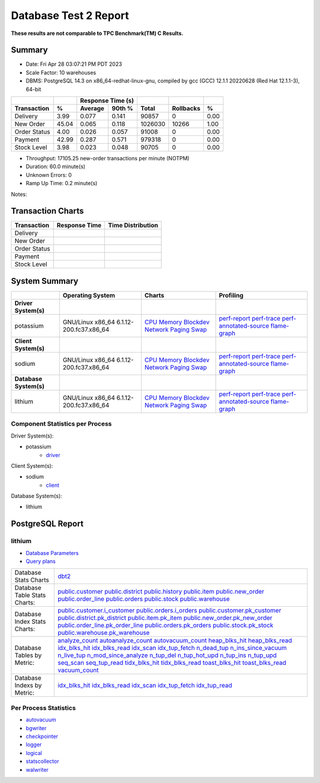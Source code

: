 ======================
Database Test 2 Report
======================

**These results are not comparable to TPC Benchmark(TM) C Results.**

Summary
=======

* Date: Fri Apr 28 03:07:21 PM PDT 2023
* Scale Factor: 10 warehouses
* DBMS: PostgreSQL 14.3 on x86_64-redhat-linux-gnu, compiled by gcc (GCC) 12.1.1 20220628 (Red Hat 12.1.1-3), 64-bit

============  =====  =========  =========  ===========  ===========  =====
          ..     ..    Response Time (s)            ..           ..     ..
------------  -----  --------------------  -----------  -----------  -----
 Transaction      %   Average     90th %        Total    Rollbacks      %
============  =====  =========  =========  ===========  ===========  =====
    Delivery   3.99      0.077      0.141        90857            0   0.00
   New Order  45.04      0.065      0.118      1026030        10266   1.00
Order Status   4.00      0.026      0.057        91008            0   0.00
     Payment  42.99      0.287      0.571       979318            0   0.00
 Stock Level   3.98      0.023      0.048        90705            0   0.00
============  =====  =========  =========  ===========  ===========  =====

* Throughput: 17105.25 new-order transactions per minute (NOTPM)
* Duration: 60.0 minute(s)
* Unknown Errors: 0
* Ramp Up Time: 0.2 minute(s)

Notes: 

Transaction Charts
==================

+------------+---------------------------------------+-----------------------------------+
|Transaction |            Response Time              |        Time Distribution          |
+============+=======================================+===================================+
|Delivery    |.. image:: txn/td-transaction-rate.png |.. image:: txn/td-distribution.png |
|            |   :target: txn/td-transaction-rate.png|   :target: txn/td-distribution.png|
|            |   :width: 100%                        |   :width: 100%                    |
+------------+---------------------------------------+-----------------------------------+
|New Order   |.. image:: txn/tn-transaction-rate.png |.. image:: txn/tn-distribution.png |
|            |   :target: txn/tn-transaction-rate.png|   :target: txn/tn-distribution.png|
|            |   :width: 100%                        |   :width: 100%                    |
+------------+---------------------------------------+-----------------------------------+
|Order Status|.. image:: txn/to-transaction-rate.png |.. image:: txn/to-distribution.png |
|            |   :target: txn/to-transaction-rate.png|   :target: txn/to-distribution.png|
|            |   :width: 100%                        |   :width: 100%                    |
+------------+---------------------------------------+-----------------------------------+
|Payment     |.. image:: txn/tp-transaction-rate.png |.. image:: txn/tp-distribution.png |
|            |   :target: txn/tp-transaction-rate.png|   :target: txn/tp-distribution.png|
|            |   :width: 100%                        |   :width: 100%                    |
+------------+---------------------------------------+-----------------------------------+
|Stock Level |.. image:: txn/ts-transaction-rate.png |.. image:: txn/ts-distribution.png |
|            |   :target: txn/ts-transaction-rate.png|   :target: txn/ts-distribution.png|
|            |   :width: 100%                        |   :width: 100%                    |
+------------+---------------------------------------+-----------------------------------+

System Summary
==============

.. list-table::
   :header-rows: 1

   * -
     - Operating System
     - Charts
     - Profiling
   * - **Driver System(s)**
     -
     -
     -
   * - potassium
     - GNU/Linux x86_64 6.1.12-200.fc37.x86_64
     - `CPU <driver/potassium/cpu/>`__ `Memory <driver/potassium/mem/>`__ `Blockdev <driver/potassium/blockdev/>`__ `Network <driver/potassium/net/>`__ `Paging <driver/potassium/paging/>`__ `Swap <driver/potassium/swap/>`__
     - `perf-report <driver/potassium/profile/perf-report.txt>`__ `perf-trace <driver/potassium/profile/perf-trace.txt>`__ `perf-annotated-source <driver/potassium/profile/perf-annotate.txt>`__ `flame-graph <driver/potassium/profile/flamegraph.svg>`__ 
   * - **Client System(s)**
     -
     -
     -
   * - sodium
     - GNU/Linux x86_64 6.1.12-200.fc37.x86_64
     - `CPU <client/sodium/cpu/>`__ `Memory <client/sodium/mem/>`__ `Blockdev <client/sodium/blockdev/>`__ `Network <client/sodium/net/>`__ `Paging <client/sodium/paging/>`__ `Swap <client/sodium/swap/>`__
     - `perf-report <client/sodium/profile/perf-report.txt>`__ `perf-trace <client/sodium/profile/perf-trace.txt>`__ `perf-annotated-source <client/sodium/profile/perf-annotate.txt>`__ `flame-graph <client/sodium/profile/flamegraph.svg>`__ 
   * - **Database System(s)**
     -
     -
     -
   * - lithium
     - GNU/Linux x86_64 6.1.12-200.fc37.x86_64
     - `CPU <db/lithium/cpu/>`__ `Memory <db/lithium/mem/>`__ `Blockdev <db/lithium/blockdev/>`__ `Network <db/lithium/net/>`__ `Paging <db/lithium/paging/>`__ `Swap <db/lithium/swap/>`__
     - `perf-report <db/lithium/profile/perf-report.txt>`__ `perf-trace <db/lithium/profile/perf-trace.txt>`__ `perf-annotated-source <db/lithium/profile/perf-annotate.txt>`__ `flame-graph <db/lithium/profile/flamegraph.svg>`__ 

Component Statistics per Process
--------------------------------

Driver System(s):

* potassium
   * `driver <driver/potassium/driver/>`__

Client System(s):

* sodium
   * `client <client/sodium/client/>`__

Database System(s):

* lithium

PostgreSQL Report
=================

lithium
--------------------------------------------------------------------------------

* `Database Parameters <db/lithium/dbstat/params.csv>`__
* `Query plans <db/lithium/plan0.txt>`__

.. list-table::

   * - Database Stats Charts
     - `dbt2 <db/lithium/dbstat/db/dbt2>`__
   * - Database Table Stats Charts:
     - `public.customer <db/lithium/dbstat/table/public.customer/>`__ `public.district <db/lithium/dbstat/table/public.district/>`__ `public.history <db/lithium/dbstat/table/public.history/>`__ `public.item <db/lithium/dbstat/table/public.item/>`__ `public.new_order <db/lithium/dbstat/table/public.new_order/>`__ `public.order_line <db/lithium/dbstat/table/public.order_line/>`__ `public.orders <db/lithium/dbstat/table/public.orders/>`__ `public.stock <db/lithium/dbstat/table/public.stock/>`__ `public.warehouse <db/lithium/dbstat/table/public.warehouse/>`__ 
   * - Database Index Stats Charts:
     - `public.customer.i_customer <db/lithium/dbstat/index/public.customer.i_customer/>`__ `public.orders.i_orders <db/lithium/dbstat/index/public.orders.i_orders/>`__ `public.customer.pk_customer <db/lithium/dbstat/index/public.customer.pk_customer/>`__ `public.district.pk_district <db/lithium/dbstat/index/public.district.pk_district/>`__ `public.item.pk_item <db/lithium/dbstat/index/public.item.pk_item/>`__ `public.new_order.pk_new_order <db/lithium/dbstat/index/public.new_order.pk_new_order/>`__ `public.order_line.pk_order_line <db/lithium/dbstat/index/public.order_line.pk_order_line/>`__ `public.orders.pk_orders <db/lithium/dbstat/index/public.orders.pk_orders/>`__ `public.stock.pk_stock <db/lithium/dbstat/index/public.stock.pk_stock/>`__ `public.warehouse.pk_warehouse <db/lithium/dbstat/index/public.warehouse.pk_warehouse/>`__ 
   * - Database Tables by Metric:
     - `analyze_count <db/lithium/dbstat/table-stat/t_analyze_count/>`__ `autoanalyze_count <db/lithium/dbstat/table-stat/t_autoanalyze_count/>`__ `autovacuum_count <db/lithium/dbstat/table-stat/t_autovacuum_count/>`__ `heap_blks_hit <db/lithium/dbstat/table-stat/t_heap_blks_hit/>`__ `heap_blks_read <db/lithium/dbstat/table-stat/t_heap_blks_read/>`__ `idx_blks_hit <db/lithium/dbstat/table-stat/t_idx_blks_hit/>`__ `idx_blks_read <db/lithium/dbstat/table-stat/t_idx_blks_read/>`__ `idx_scan <db/lithium/dbstat/table-stat/t_idx_scan/>`__ `idx_tup_fetch <db/lithium/dbstat/table-stat/t_idx_tup_fetch/>`__ `n_dead_tup <db/lithium/dbstat/table-stat/t_n_dead_tup/>`__ `n_ins_since_vacuum <db/lithium/dbstat/table-stat/t_n_ins_since_vacuum/>`__ `n_live_tup <db/lithium/dbstat/table-stat/t_n_live_tup/>`__ `n_mod_since_analyze <db/lithium/dbstat/table-stat/t_n_mod_since_analyze/>`__ `n_tup_del <db/lithium/dbstat/table-stat/t_n_tup_del/>`__ `n_tup_hot_upd <db/lithium/dbstat/table-stat/t_n_tup_hot_upd/>`__ `n_tup_ins <db/lithium/dbstat/table-stat/t_n_tup_ins/>`__ `n_tup_upd <db/lithium/dbstat/table-stat/t_n_tup_upd/>`__ `seq_scan <db/lithium/dbstat/table-stat/t_seq_scan/>`__ `seq_tup_read <db/lithium/dbstat/table-stat/t_seq_tup_read/>`__ `tidx_blks_hit <db/lithium/dbstat/table-stat/t_tidx_blks_hit/>`__ `tidx_blks_read <db/lithium/dbstat/table-stat/t_tidx_blks_read/>`__ `toast_blks_hit <db/lithium/dbstat/table-stat/t_toast_blks_hit/>`__ `toast_blks_read <db/lithium/dbstat/table-stat/t_toast_blks_read/>`__ `vacuum_count <db/lithium/dbstat/table-stat/t_vacuum_count/>`__ 
   * - Database Indexs by Metric:
     - `idx_blks_hit <db/lithium/dbstat/index-stat/i_idx_blks_hit/>`__ `idx_blks_read <db/lithium/dbstat/index-stat/i_idx_blks_read/>`__ `idx_scan <db/lithium/dbstat/index-stat/i_idx_scan/>`__ `idx_tup_fetch <db/lithium/dbstat/index-stat/i_idx_tup_fetch/>`__ `idx_tup_read <db/lithium/dbstat/index-stat/i_idx_tup_read/>`__ 

Per Process Statistics
----------------------

* `autovacuum <db/lithium/sysstat/autovacuum/>`__
* `bgwriter <db/lithium/sysstat/bgwriter/>`__
* `checkpointer <db/lithium/sysstat/checkpointer/>`__
* `logger <db/lithium/sysstat/logger/>`__
* `logical <db/lithium/sysstat/logical/>`__
* `statscollector <db/lithium/sysstat/statscollector/>`__
* `walwriter <db/lithium/sysstat/walwriter/>`__
